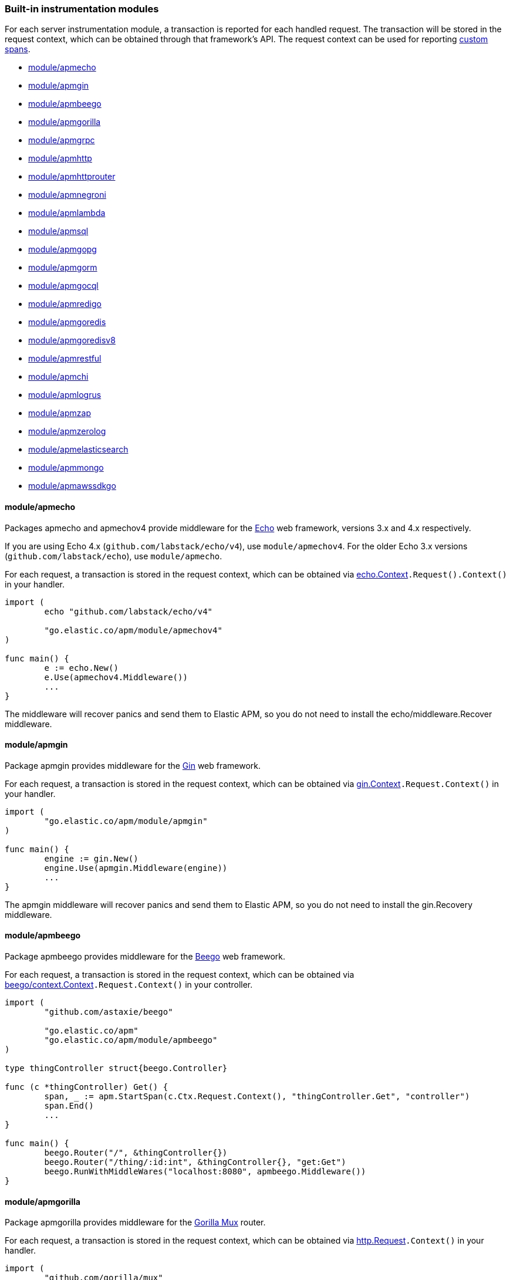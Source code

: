 [[builtin-modules]]
=== Built-in instrumentation modules

For each server instrumentation module, a transaction is reported for each handled
request. The transaction will be stored in the request context, which can be obtained through
that framework's API. The request context can be used for reporting <<custom-instrumentation-spans, custom spans>>.

* <<builtin-modules-apmecho>>
* <<builtin-modules-apmgin>>
* <<builtin-modules-apmbeego>>
* <<builtin-modules-apmgorilla>>
* <<builtin-modules-apmgrpc>>
* <<builtin-modules-apmhttp>>
* <<builtin-modules-apmhttprouter>>
* <<builtin-modules-apmnegroni>>
* <<builtin-modules-apmlambda>>
* <<builtin-modules-apmsql>>
* <<builtin-modules-apmgopg>>
* <<builtin-modules-apmgorm>>
* <<builtin-modules-apmgocql>>
* <<builtin-modules-apmredigo>>
* <<builtin-modules-apmgoredis>>
* <<builtin-modules-apmgoredisv8>>
* <<builtin-modules-apmrestful>>
* <<builtin-modules-apmchi>>
* <<builtin-modules-apmlogrus>>
* <<builtin-modules-apmzap>>
* <<builtin-modules-apmzerolog>>
* <<builtin-modules-apmelasticsearch>>
* <<builtin-modules-apmmongo>>
* <<builtin-modules-apmawssdkgo>>

[[builtin-modules-apmecho]]
==== module/apmecho
Packages apmecho and apmechov4 provide middleware for the https://github.com/labstack/echo[Echo]
web framework, versions 3.x and 4.x respectively.

If you are using Echo 4.x (`github.com/labstack/echo/v4`), use `module/apmechov4`.
For the older Echo 3.x versions (`github.com/labstack/echo`), use `module/apmecho`.

For each request, a transaction is stored in the request context, which can be obtained via
https://godoc.org/github.com/labstack/echo#Context[echo.Context]`.Request().Context()` in your handler.

[source,go]
----
import (
	echo "github.com/labstack/echo/v4"

	"go.elastic.co/apm/module/apmechov4"
)

func main() {
	e := echo.New()
	e.Use(apmechov4.Middleware())
	...
}
----

The middleware will recover panics and send them to Elastic APM, so you do not need to install
the echo/middleware.Recover middleware.

[[builtin-modules-apmgin]]
==== module/apmgin
Package apmgin provides middleware for the https://gin-gonic.com/[Gin] web framework.

For each request, a transaction is stored in the request context, which can be obtained via
https://godoc.org/github.com/gin-gonic/gin#Context[gin.Context]`.Request.Context()` in your handler.

[source,go]
----
import (
	"go.elastic.co/apm/module/apmgin"
)

func main() {
	engine := gin.New()
	engine.Use(apmgin.Middleware(engine))
	...
}
----

The apmgin middleware will recover panics and send them to Elastic APM, so you do not need to install the gin.Recovery middleware.

[[builtin-modules-apmbeego]]
==== module/apmbeego
Package apmbeego provides middleware for the https://beego.me/[Beego] web framework.

For each request, a transaction is stored in the request context, which can be obtained via
https://godoc.org/github.com/astaxie/beego/context#Context[beego/context.Context]`.Request.Context()`
in your controller.

[source,go]
----
import (
	"github.com/astaxie/beego"

	"go.elastic.co/apm"
	"go.elastic.co/apm/module/apmbeego"
)

type thingController struct{beego.Controller}

func (c *thingController) Get() {
	span, _ := apm.StartSpan(c.Ctx.Request.Context(), "thingController.Get", "controller")
	span.End()
	...
}

func main() {
	beego.Router("/", &thingController{})
	beego.Router("/thing/:id:int", &thingController{}, "get:Get")
	beego.RunWithMiddleWares("localhost:8080", apmbeego.Middleware())
}
----

[[builtin-modules-apmgorilla]]
==== module/apmgorilla
Package apmgorilla provides middleware for the http://www.gorillatoolkit.org/pkg/mux[Gorilla Mux] router.

For each request, a transaction is stored in the request context, which can be obtained via
https://golang.org/pkg/net/http/#Request[http.Request]`.Context()` in your handler.

[source,go]
----
import (
	"github.com/gorilla/mux"

	"go.elastic.co/apm/module/apmgorilla"
)

func main() {
	router := mux.NewRouter()
	apmgorilla.Instrument(router)
	...
}
----

The apmgorilla middleware will recover panics and send them to Elastic APM, so you do not need to install any other recovery middleware.

[[builtin-modules-apmgrpc]]
==== module/apmgrpc
Package apmgrpc provides server and client interceptors for https://github.com/grpc/grpc-go[gRPC-Go].
Server interceptors report transactions for each incoming request, while client interceptors
report spans for each outgoing request. For each RPC served, a transaction is stored in the
context passed into the method.

[source,go]
----
import (
	"go.elastic.co/apm/module/apmgrpc"
)

func main() {
	server := grpc.NewServer(
		grpc.UnaryInterceptor(apmgrpc.NewUnaryServerInterceptor()),
		grpc.StreamInterceptor(apmgrpc.NewStreamServerInterceptor()),
	)
	...
	conn, err := grpc.Dial(addr,
		grpc.WithUnaryInterceptor(apmgrpc.NewUnaryClientInterceptor()),
		gprc.WithStreamInterceptor(apmgrpc.NewStreamClientInterceptor()),
	)
	...
}
----

The server interceptor can optionally be made to recover panics, in the same way as
https://github.com/grpc-ecosystem/go-grpc-middleware/tree/master/recovery[grpc_recovery].
The apmgrpc server interceptor will always send panics it observes as errors to the Elastic APM server.
If you want to recover panics but also want to continue using grpc_recovery, then you should ensure
that it comes before the apmgrpc interceptor in the interceptor chain, or panics will not be captured
by apmgrpc.

[source,go]
----
server := grpc.NewServer(grpc.UnaryInterceptor(
	apmgrpc.NewUnaryServerInterceptor(apmgrpc.WithRecovery()),
))
...
----

Stream interceptors emit transactions and spans that represent the entire stream,
and not individual messages. For client streams, spans will be ended when the request
fails; when any of `grpc.ClientStream.RecvMsg`, `grpc.ClientStream.SendMsg`, or
`grpc.ClientStream.Header` return with an error; or when `grpc.ClientStream.RecvMsg`
returns for a non-streaming server method.

[[builtin-modules-apmhttp]]
==== module/apmhttp
Package apmhttp provides a low-level `net/http` middleware handler. Other web middleware should
typically be based off this.

For each request, a transaction is stored in the request context, which can be obtained via
https://golang.org/pkg/net/http/#Request.Context[http.Request.Context] in your handler.

[source,go]
----
import (
	"go.elastic.co/apm/module/apmhttp"
)

func main() {
	var myHandler http.Handler = ...
	tracedHandler := apmhttp.Wrap(myHandler)
}
----

The apmhttp handler will recover panics and send them to Elastic APM.

Package apmhttp also provides functions for instrumenting an `http.Client` or `http.RoundTripper`
such that outgoing requests are traced as spans, if the request context includes a transaction.
When performing the request, the enclosing context should be propagated by using
https://golang.org/pkg/net/http/#Request.WithContext[http.Request.WithContext], or a helper, such as those provided by https://golang.org/x/net/context/ctxhttp.

Client spans are not ended until the response body is fully consumed or closed.
Failure to do either of these will result in the span not being sent.
Always close the response body to ensure HTTP connections can be reused; see https://golang.org/pkg/net/http/#Client.Do[`func (*Client) Do`].

[source,go]
----
import (
	"net/http"

	"golang.org/x/net/context/ctxhttp"

	"go.elastic.co/apm"
	"go.elastic.co/apm/module/apmhttp"
)

var tracingClient = apmhttp.WrapClient(http.DefaultClient)

func serverHandler(w http.ResponseWriter, req *http.Request) {
	// Propagate the transaction context contained in req.Context().
	resp, err := ctxhttp.Get(req.Context(), tracingClient, "http://backend.local/foo")
	if err != nil {
		apm.CaptureError(req.Context(), err).Send()
		http.Error(w, "failed to query backend", 500)
		return
	}
	body, err := ioutil.ReadAll(resp.Body)
	...
}

func main() {
	http.ListenAndServe(":8080", apmhttp.Wrap(http.HandlerFunc(serverHandler)))
}
----

[[builtin-modules-apmhttprouter]]
==== module/apmhttprouter
Package apmhttprouter provides a low-level middleware handler for https://github.com/julienschmidt/httprouter[httprouter].

For each request, a transaction is stored in the request context, which can be obtained via
https://golang.org/pkg/net/http/#Request[http.Request]`.Context()` in your handler.

[source,go]
----
import (
	"github.com/julienschmidt/httprouter"

	"go.elastic.co/apm/module/apmhttprouter"
)

func main() {
	router := httprouter.New()

	const route = "/my/route"
	router.GET(route, apmhttprouter.Wrap(h, route))
	...
}
----

https://github.com/julienschmidt/httprouter/pull/139[httprouter does not provide a means of obtaining the matched route], hence the route must be passed into the wrapper.

Alternatively, use the `apmhttprouter.Router` type, which wraps `httprouter.Router`,
providing the same API and instrumenting added routes. To use this wrapper type, rewrite your use of `httprouter.New` to `apmhttprouter.New`; the returned type
is `*apmhttprouter.Router`, and not `*httprouter.Router`.

[source,go]
----
import "go.elastic.co/apm/module/apmhttprouter"

func main() {
	router := apmhttprouter.New()

	router.GET(route, h)
	...
}
----

[[builtin-modules-apmnegroni]]
==== module/apmnegroni

Package apmnegroni provides middleware for the https://github.com/urfave/negroni/[negroni] library.

For each request, a transaction is stored in the request context, which can be obtained via
https://golang.org/pkg/net/http/#Request.Context[http.Request.Context] in your handler.

[source,go]
----
import (
	"net/http"

	"go.elastic.co/apm/module/apmnegroni"
)

func serverHandler(w http.ResponseWriter, req *http.Request) {
	...
}

func main() {
	n := negroni.New()
	n.Use(apmnegroni.Middleware())
	n.UseHandler(serverHandler)
	http.ListenAndServe(":8080", n)
}
----

The apmnegroni handler will recover panics and send them to Elastic APM.

[[builtin-modules-apmlambda]]
==== module/apmlambda
Package apmlambda intercepts requests to your AWS Lambda function invocations.

experimental[]

Importing the package is enough to report the function invocations.

[source,go]
----
import (
	_ "go.elastic.co/apm/module/apmlambda"
)
----

We currently do not expose the transactions via context; when we do, it will be
necessary to make a small change to your code to call apmlambda.Start instead of
lambda.Start.

[[builtin-modules-apmsql]]
==== module/apmsql
Package apmsql provides a means of wrapping `database/sql` drivers so that queries and other
executions are reported as spans within the current transaction.

To trace SQL queries, register drivers using apmsql.Register and obtain connections
with apmsql.Open. The parameters are exactly the same as if you were to call sql.Register
and sql.Open respectively.

As a convenience, we also provide packages which will automatically register popular drivers
with apmsql.Register:

- module/apmsql/pq (github.com/lib/pq)
- module/apmsql/pgxv4 (github.com/jackc/pgx/v4/stdlib)
- module/apmsql/mysql (github.com/go-sql-driver/mysql)
- module/apmsql/sqlite3 (github.com/mattn/go-sqlite3)

[source,go]
----
import (
	"go.elastic.co/apm/module/apmsql"
	_ "go.elastic.co/apm/module/apmsql/pq"
	_ "go.elastic.co/apm/module/apmsql/sqlite3"
)

func main() {
	db, err := apmsql.Open("postgres", "postgres://...")
	db, err := apmsql.Open("sqlite3", ":memory:")
}
----

Spans will be created for queries and other statement executions if the context methods are
used, and the context includes a transaction.

[[builtin-modules-apmgopg]]
==== module/apmgopg
Package apmgopg provides a means of instrumenting http://github.com/go-pg/pg[go-pg] database operations.

To trace `go-pg` statements, call `apmgopg.Instrument` with the database instance you plan on using and provide
a context that contains an apm transaction.

[source,go]
----
import (
	"github.com/go-pg/pg"

	"go.elastic.co/apm/module/apmgopg"
)

func main() {
	db := pg.Connect(&pg.Options{})
	apmgopg.Instrument(db)

	db.WithContext(ctx).Model(...)
}
----
Spans will be created for queries and other statement executions if the context methods are
used, and the context includes a transaction.

[[builtin-modules-apmgopgv10]]
==== module/apmgopgv10
Package apmgopgv10 provides a means of instrumenting v10 of http://github.com/go-pg/pg[go-pg] database operations.

To trace `go-pg` statements, call `apmgopgv10.Instrument` with the database instance you plan on using and provide
a context that contains an apm transaction.

[source,go]
----
import (
	"github.com/go-pg/pg/v10"

	"go.elastic.co/apm/module/apmgopgv10"
)

func main() {
	db := pg.Connect(&pg.Options{})
	apmgopg.Instrument(db)

	db.WithContext(ctx).Model(...)
}
----

[[builtin-modules-apmgorm]]
==== module/apmgorm
Package apmgorm provides a means of instrumenting http://gorm.io[GORM] database operations.

To trace `GORM` operations, import the appropriate `apmgorm/dialects` package (instead of the
`gorm/dialects` package), and use `apmgorm.Open` (instead of `gorm.Open`). The parameters are
exactly the same.

Once you have a `*gorm.DB` from `apmgorm.Open`, you can call `apmgorm.WithContext` to
propagate a context containing a transaction to the operations:

[source,go]
----
import (
	"go.elastic.co/apm/module/apmgorm"
	_ "go.elastic.co/apm/module/apmgorm/dialects/postgres"
)

func main() {
	db, err := apmgorm.Open("postgres", "")
	...
	db = apmgorm.WithContext(ctx, db)
	db.Find(...) // creates a "SELECT FROM <foo>" span
}
----

==== module/apmgormv2
Package apmgormv2 provides a means of instrumenting http://gorm.io[GORM] database operations.

To trace `GORM` operations, import the appropriate `apmgormv2/driver` package (instead of the
`gorm.io/driver` package), use these dialects to `gorm.Open` instead of gorm drivers.

Once you have a `*gorm.DB`, you can call `db.WithContext` to
propagate a context containing a transaction to the operations:

[source,go]
----
import (
	"gorm.io/gorm"
	postgres "go.elastic.co/apm/module/apmgormv2/driver/postgres"
)

func main() {
	db, err := gorm.Open(postgres.Open("dsn"), &gorm.Config{})
	...
	db = db.WithContext(ctx)
	db.Find(...) // creates a "SELECT FROM <foo>" span
}
----

[[builtin-modules-apmgocql]]
==== module/apmgocql
Package apmgocql provides a means of instrumenting https://github.com/gocql/gocql[gocql] so
that queries are reported as spans within the current transaction.

To report `gocql` queries, construct an `apmgocql.Observer` and assign it to
the `QueryObserver` and `BatchObserver` fields of `gocql.ClusterConfig`, or install it
into a specific `gocql.Query` or `gocql.Batch` via their `Observer` methods.

Spans will be created for queries as long as they have context associated, and the
context includes a transaction.

[source,go]
----
import (
	"github.com/gocql/gocql"

	"go.elastic.co/apm/module/apmgocql"
)

func main() {
	observer := apmgocql.NewObserver()
	config := gocql.NewCluster("cassandra_host")
	config.QueryObserver = observer
	config.BatchObserver = observer

	session, err := config.CreateSession()
	...
	err = session.Query("SELECT * FROM foo").WithContext(ctx).Exec()
	...
}
----

[[builtin-modules-apmredigo]]
==== module/apmredigo
Package apmredigo provides a means of instrumenting https://github.com/gomodule/redigo[Redigo]
so that Redis commands are reported as spans within the current transaction.

To report Redis commands, use the top-level `Do` or `DoWithTimeout` functions.
These functions have the same signature as the `redis.Conn` equivalents apart from an
initial `context.Context` parameter. If the context passed in contains a sampled
transaction, a span will be reported for the Redis command.

Another top-level function, `Wrap`, is provided to wrap a `redis.Conn` such that its
`Do` and `DoWithTimeout` methods call the above mentioned functions. Initially, the
wrapped connection will be associated with the background context; its `WithContext`
method may be used to obtain a shallow copy with another context. For example, in an
HTTP middleware you might bind a connection to the request context, which would
associate spans with the request's APM transaction.

[source,go]
----
import (
	"net/http"

	"github.com/gomodule/redigo/redis"

	"go.elastic.co/apm/module/apmredigo"
)

var redisPool *redis.Pool // initialized at program startup

func handleRequest(w http.ResponseWriter, req *http.Request) {
	// Wrap and bind redis.Conn to request context. If the HTTP
	// server is instrumented with Elastic APM (e.g. with apmhttp),
	// Redis commands will be reported as spans within the request's
	// transaction.
	conn := apmredigo.Wrap(redisPool.Get()).WithContext(req.Context())
	defer conn.Close()
	...
}
----

[[builtin-modules-apmgoredis]]
==== module/apmgoredis
Package apmgoredis provides a means of instrumenting https://github.com/go-redis/redis[go-redis/redis]
so that Redis commands are reported as spans within the current transaction.

To report Redis commands, use the top-level `Wrap` function to wrap a
`redis.Client`, `redis.ClusterClient`, or `redis.Ring`. Initially, the wrapped
client will be associated with the background context; its `WithContext` method
may be used to obtain a shallow copy with another context. For example, in an
HTTP middleware you might bind a client to the request context, which would
associate spans with the request's APM transaction.

[source,go]
----
import (
	"net/http"

	"github.com/go-redis/redis"

	"go.elastic.co/apm/module/apmgoredis"
)

var redisClient *redis.Client // initialized at program startup

func handleRequest(w http.ResponseWriter, req *http.Request) {
	// Wrap and bind redisClient to the request context. If the HTTP
	// server is instrumented with Elastic APM (e.g. with apmhttp),
	// Redis commands will be reported as spans within the request's
	// transaction.
	client := apmgoredis.Wrap(redisClient).WithContext(req.Context())
	...
}
----

[[builtin-modules-apmgoredisv8]]
==== module/apmgoredisv8
Package apmgoredisv8 provides a means of instrumenting https://github.com/go-redis/redis[go-redis/redis] for v8
so that Redis commands are reported as spans within the current transaction.

To report Redis commands, you can call `AddHook(apmgoredis.NewHook())`
from instance of `redis.Client`, `redis.ClusterClient`, or `redis.Ring`.

[source,go]
----
import (
	"github.com/go-redis/redis/v8"

	apmgoredis "go.elastic.co/apm/module/apmgoredisv8"
)

func main() {
	redisClient := redis.NewClient(&redis.Options{})
	// Add apm hook to redisClient.
	// Redis commands will be reported as spans within the current transaction.
	redisClient.AddHook(apmgoredis.NewHook())

	redisClient.Get(ctx, "key")
}
----

[[builtin-modules-apmrestful]]
==== module/apmrestful
Package apmrestful provides a https://github.com/emicklei/go-restful[go-restful] filter
for tracing requests, and capturing panics.

For each request, a transaction is stored in the request context, which can be obtained via
https://golang.org/pkg/net/http/#Request[http.Request]`.Context()` in your handler.

[source,go]
----
import (
	"github.com/emicklei/go-restful"

	"go.elastic.co/apm/module/apmrestful"
)

func init() {
	// Trace all requests to web services registered with the default container.
	restful.Filter(apmrestful.Filter())
}

func main() {
	var ws restful.WebService
	ws.Path("/things").Consumes(restful.MIME_JSON, restful.MIME_XML).Produces(restful.MIME_JSON, restful.MIME_XML)
	ws.Route(ws.GET("/{id:[0-1]+}").To(func(req *restful.Request, resp *restful.Response) {
		// req.Request.Context() should be propagated to downstream operations such as database queries.
	}))
	...
}
----

[[builtin-modules-apmchi]]
==== module/apmchi
Package apmchi provides middleware for https://github.com/go-chi/chi[chi] routers,
for tracing requests and capturing panics.

For each request, a transaction is stored in the request context, which can be obtained via
https://golang.org/pkg/net/http/#Request[http.Request]`.Context()` in your handler.

[source,go]
----
import (
	"github.com/go-chi/chi"

	"go.elastic.co/apm/module/apmchi"
)

func main() {
	r := chi.NewRouter()
	r.Use(apmchi.Middleware())
	r.Get("/route/{pattern}", routeHandler)
	...
}
----

[[builtin-modules-apmlogrus]]
==== module/apmlogrus
Package apmlogrus provides a https://github.com/sirupsen/logrus[logrus] Hook
implementation for sending error messages to Elastic APM, as well as a function
for adding trace context fields to log records.

[source,go]
----
import (
	"github.com/sirupsen/logrus"

	"go.elastic.co/apm/module/apmlogrus"
)

func init() {
	// apmlogrus.Hook will send "error", "panic", and "fatal" level log messages to Elastic APM.
	logrus.AddHook(&apmlogrus.Hook{})
}

func handleRequest(w http.ResponseWriter, req *http.Request) {
	// apmlogrus.TraceContext extracts the transaction and span (if any) from the given context,
	// and returns logrus.Fields containing the trace, transaction, and span IDs.
	traceContextFields := apmlogrus.TraceContext(req.Context())
	logrus.WithFields(traceContextFields).Debug("handling request")

	// Output:
	// {"level":"debug","msg":"handling request","time":"1970-01-01T00:00:00Z","trace.id":"67829ae467e896fb2b87ec2de50f6c0e","transaction.id":"67829ae467e896fb"}
}
----

[[builtin-modules-apmzap]]
==== module/apmzap
Package apmzap provides a https://godoc.org/go.uber.org/zap/zapcore#Core[go.uber.org/zap/zapcore.Core]
implementation for sending error messages to Elastic APM, as well as a function
for adding trace context fields to log records.

[source,go]
----
import (
	"go.uber.org/zap"

	"go.elastic.co/apm/module/apmzap"
)

// apmzap.Core.WrapCore will wrap the core created by zap.NewExample
// such that logs are also sent to the apmzap.Core.
//
// apmzap.Core will send "error", "panic", and "fatal" level log
// messages to Elastic APM.
var logger = zap.NewExample(zap.WrapCore((&apmzap.Core{}).WrapCore))

func handleRequest(w http.ResponseWriter, req *http.Request) {
	// apmzap.TraceContext extracts the transaction and span (if any)
	// from the given context, and returns zap.Fields containing the
	// trace, transaction, and span IDs.
	traceContextFields := apmzap.TraceContext(req.Context())
	logger.With(traceContextFields...).Debug("handling request")

	// Output:
	// {"level":"debug","msg":"handling request","trace.id":"67829ae467e896fb2b87ec2de50f6c0e","transaction.id":"67829ae467e896fb"}
}
----

[[builtin-modules-apmzerolog]]
==== module/apmzerolog
Package apmzerolog provides an implementation of https://github.com/rs/zerolog[Zerolog]'s
`LevelWriter` interface for sending error records to Elastic APM, as well as functions
for adding trace context and detailed error stack traces to log records.

[source,go]
----
import (
	"net/http"

	"github.com/rs/zerolog"

	"go.elastic.co/apm/module/apmzerolog"
)

// apmzerolog.Writer will send log records with the level error or greater to Elastic APM.
var logger = zerolog.New(zerolog.MultiLevelWriter(os.Stdout, &apmzerolog.Writer{}))

func init() {
	// apmzerolog.MarshalErrorStack will extract stack traces from
	// errors produced by github.com/pkg/errors. The main difference
	// with github.com/rs/zerolog/pkgerrors.MarshalStack is that
	// the apmzerolog implementation records fully-qualified function
	// names, enabling errors reported to Elastic APM to be attributed
	// to the correct package.
	zerolog.ErrorStackMarshaler = apmzerolog.MarshalErrorStack
}

func traceLoggingMiddleware(h http.Handler) http.Handler {
	return http.HandlerFunc(func(w http.ResponseWriter, req *http.Request) {
		ctx := req.Context()
		logger := zerolog.Ctx(ctx).Hook(apmzerolog.TraceContextHook(ctx))
		req = req.WithContext(logger.WithContext(ctx))
		h.ServeHTTP(w, req)
	})
}
----

[[builtin-modules-apmelasticsearch]]
==== module/apmelasticsearch
Package apmelasticsearch provides a means of instrumenting the HTTP transport
of Elasticsearch clients, such as https://github.com/elastic/go-elasticsearch[go-elasticsearch]
and https://github.com/olivere/elastic[olivere/elastic], so that Elasticsearch
requests are reported as spans within the current transaction.

To create spans for an Elasticsearch request, wrap the client's HTTP
transport using the `WrapRoundTripper` function, and then associate the request
with a context containing a transaction.

[source,go]
----
import (
	"net/http"

	"github.com/olivere/elastic"

	"go.elastic.co/apm/module/apmelasticsearch"
)

var client, _ = elastic.NewClient(elastic.SetHttpClient(&http.Client{
	Transport: apmelasticsearch.WrapRoundTripper(http.DefaultTransport),
}))

func handleRequest(w http.ResponseWriter, req *http.Request) {
	result, err := client.Search("index").Query(elastic.NewMatchAllQuery()).Do(req.Context())
	...
}
----

[[builtin-modules-apmmongo]]
==== module/apmmongo
Package apmmongo provides a means of instrumenting the
https://github.com/mongodb/mongo-go-driver[MongoDB Go Driver], so that MongoDB
commands are reported as spans within the current transaction.

To create spans for MongoDB commands, pass in a `CommandMonitor` created
with `apmmongo.CommandMonitor` as an option when constructing a client, and then when
executing commands, pass in a context containing a transaction.

[source,go]
----
import (
	"context"
	"net/http"

	"go.mongodb.org/mongo-driver/bson"
	"go.mongodb.org/mongo-driver/mongo"
	"go.mongodb.org/mongo-driver/mongo/options"

	"go.elastic.co/apm/module/apmmongo"
)

var client, _ = mongo.Connect(
	context.Background(),
	options.Client().SetMonitor(apmmongo.CommandMonitor()),
)

func handleRequest(w http.ResponseWriter, req *http.Request) {
	collection := client.Database("db").Collection("coll")
	cur, err := collection.Find(req.Context(), bson.D{})
	...
}
----

[[builtin-modules-apmawssdkgo]]
==== module/apmawssdkgo
Package apmawssdkgo provides a means of instrumenting the
https://github.com/aws/aws-sdk-go[AWS SDK Go] session object, so that
AWS requests are reported as spans within the current transaction.

To create spans for AWS requests, you should wrap the `session.Session` created
with `session.NewSession` when constructing a client. When executing commands,
pass in a context containing a transaction.

The following services are supported:

- S3
- DynamoDB
- SQS
- SNS

Passing a `session.Session` wrapped with `apmawssdkgo.WrapSession` to these
services from the AWS SDK will report spans within the current transaction.

[source,go]
----
import (
	"context"
	"net/http"

	"github.com/aws/aws-sdk-go/aws"
	"github.com/aws/aws-sdk-go/aws/session"
	"github.com/aws/aws-sdk-go/service/s3/s3manager"

	"go.elastic.co/apm/module/apmawssdkgo"
)

func main() {
  session := session.Must(session.NewSession())
  session = apmawssdkgo.WrapSession(session)

  uploader := s3manager.NewUploader(session)
  s := &server{uploader}
  ...
}

func (s *server) handleRequest(w http.ResponseWriter, req *http.Request) {
  ctx := req.Context()
  out, err := s.uploader.UploadWithContext(ctx, &s3manager.UploadInput{
    Bucket: aws.String("your-bucket"),
    Key:    aws.String("your-key"),
    Body:   bytes.NewBuffer([]byte("your-body")),
  })
  ...
}
----
